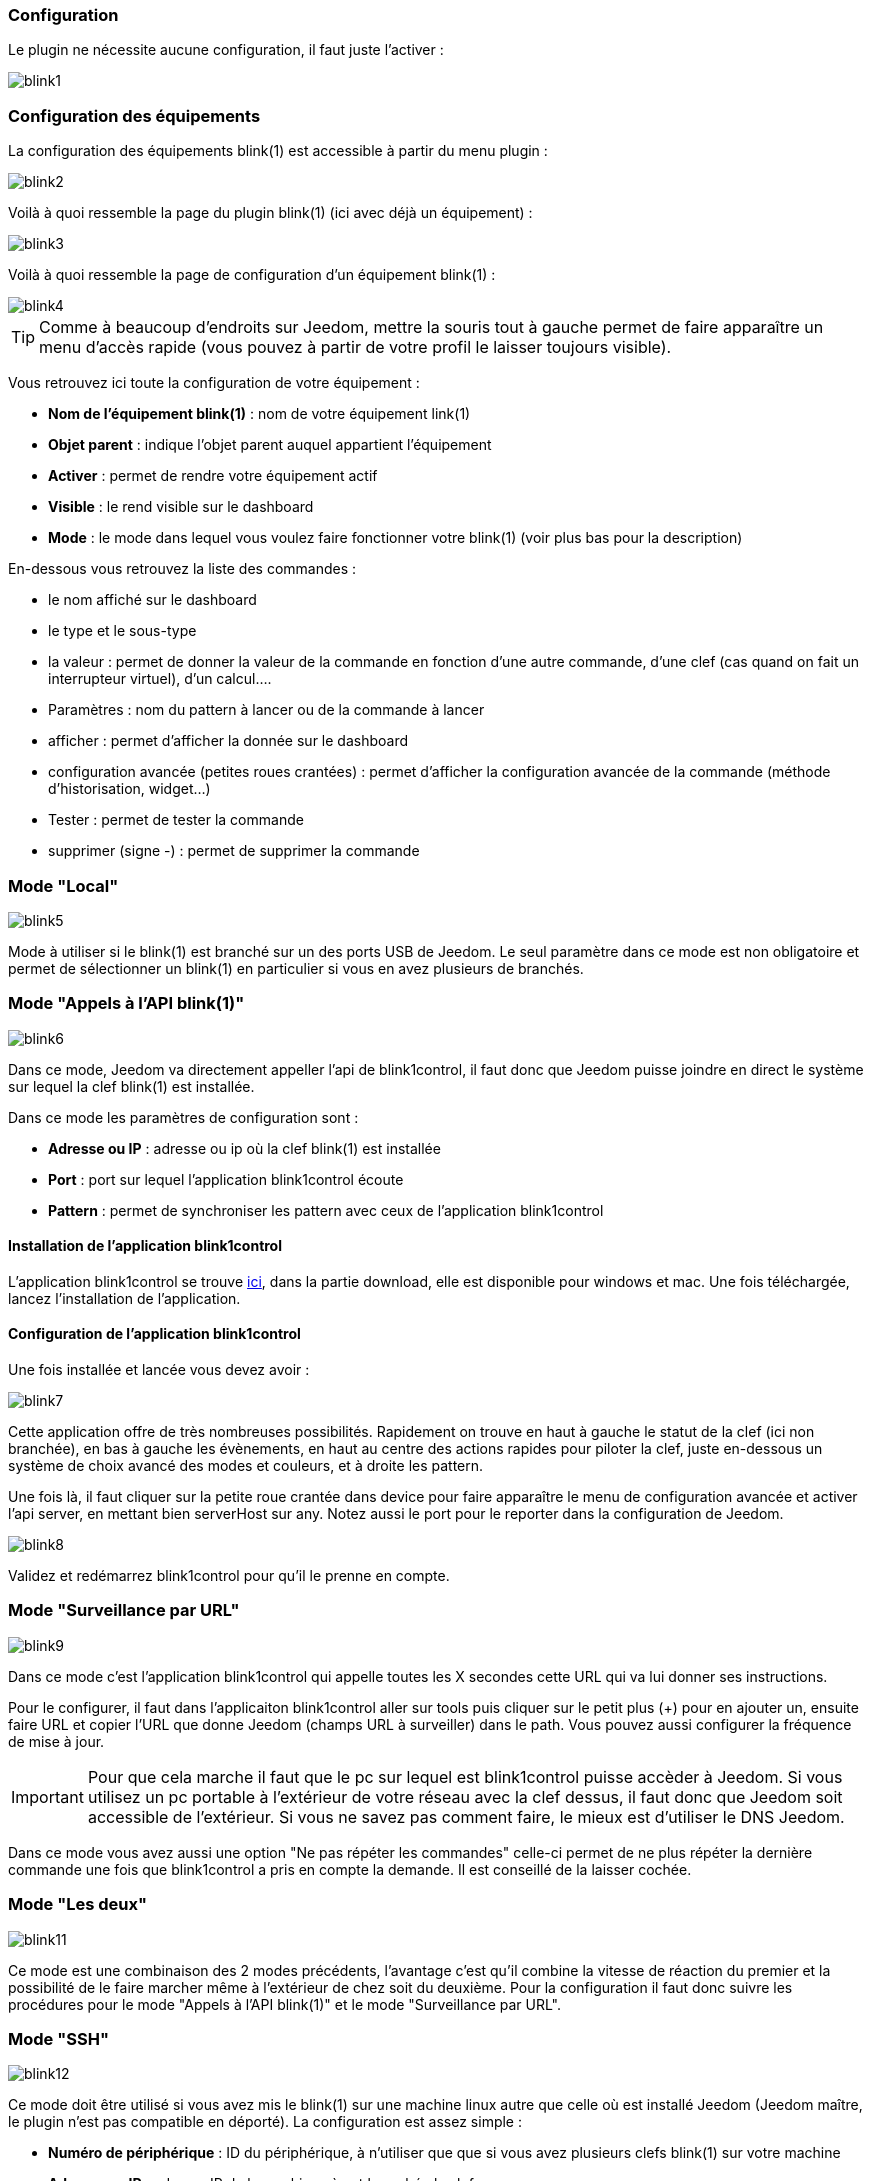 === Configuration

Le plugin ne nécessite aucune configuration, il faut juste l'activer : 

image::../images/blink1.png[]

=== Configuration des équipements

La configuration des équipements blink(1) est accessible à partir du menu plugin : 

image::../images/blink2.png[]


Voilà à quoi ressemble la page du plugin blink(1) (ici avec déjà un équipement) : 

image::../images/blink3.png[]

Voilà à quoi ressemble la page de configuration d'un équipement blink(1) : 

image::../images/blink4.png[]

[icon="../images/plugin/tip.png"]
[TIP]
Comme à beaucoup d'endroits sur Jeedom, mettre la souris tout à gauche permet de faire apparaître un menu d'accès rapide (vous pouvez à partir de votre profil le laisser toujours visible).

Vous retrouvez ici toute la configuration de votre équipement : 

* *Nom de l'équipement blink(1)* : nom de votre équipement link(1)
* *Objet parent* : indique l'objet parent auquel appartient l'équipement
* *Activer* : permet de rendre votre équipement actif
* *Visible* : le rend visible sur le dashboard
* *Mode* : le mode dans lequel vous voulez faire fonctionner votre blink(1) (voir plus bas pour la description)

En-dessous vous retrouvez la liste des commandes : 

* le nom affiché sur le dashboard
* le type et le sous-type
* la valeur : permet de donner la valeur de la commande en fonction d'une autre commande, d'une clef (cas quand on fait un interrupteur virtuel), d'un calcul....
* Paramètres : nom du pattern à lancer ou de la commande à lancer
* afficher : permet d'afficher la donnée sur le dashboard
* configuration avancée (petites roues crantées) : permet d'afficher la configuration avancée de la commande (méthode d'historisation, widget...)
* Tester : permet de tester la commande
* supprimer (signe -) : permet de supprimer la commande


=== Mode "Local"

image::../images/blink5.png[]

Mode à utiliser si le blink(1) est branché sur un des ports USB de Jeedom. Le seul paramètre dans ce mode est non obligatoire et permet de sélectionner un blink(1) en particulier si vous en avez plusieurs de branchés.

=== Mode "Appels à l'API blink(1)"

image::../images/blink6.png[]

Dans ce mode, Jeedom va directement appeller l'api de blink1control, il faut donc que Jeedom puisse joindre en direct le système sur lequel la clef blink(1) est installée.

Dans ce mode les paramètres de configuration sont : 

* *Adresse ou IP* : adresse ou ip où la clef blink(1) est installée
* *Port* : port sur lequel l'application blink1control écoute
* *Pattern* : permet de synchroniser les pattern avec ceux de l'application blink1control

==== Installation de l'application blink1control

L'application blink1control se trouve link:http://blink1.thingm.com/blink1control/[ici], dans la partie download, elle est disponible pour windows et mac. Une fois téléchargée, lancez l'installation de l'application.

==== Configuration de l'application blink1control

Une fois installée et lancée vous devez avoir :

image::../images/blink7.png[]

Cette application offre de très nombreuses possibilités. Rapidement on trouve en haut à gauche le statut de la clef (ici non branchée), en bas à gauche les évènements, en haut au centre des actions rapides pour piloter la clef, juste en-dessous un système de choix avancé des modes et couleurs, et à droite les pattern.

Une fois là, il faut cliquer sur la petite roue crantée dans device pour faire apparaître le menu de configuration avancée et activer l'api server, en mettant bien serverHost sur any. Notez aussi le port pour le reporter dans la configuration de Jeedom.

image::../images/blink8.png[]

Validez et redémarrez blink1control pour qu'il le prenne en compte.

=== Mode "Surveillance par URL"

image::../images/blink9.png[]

Dans ce mode c'est l'application blink1control qui appelle toutes les X secondes cette URL qui va lui donner ses instructions.

Pour le configurer, il faut dans l'applicaiton blink1control aller sur tools puis cliquer sur le petit plus (+) pour en ajouter un, ensuite faire URL et copier l'URL que donne Jeedom (champs URL à surveiller) dans le path. Vous pouvez aussi configurer la fréquence de mise à jour.

[icon="../images/plugin/important.png"]
[IMPORTANT]
Pour que cela marche il faut que le pc sur lequel est blink1control puisse accèder à Jeedom. Si vous utilisez un pc portable à l'extérieur de votre réseau avec la clef dessus, il faut donc que Jeedom soit accessible de l'extérieur. Si vous ne savez pas comment faire, le mieux est d'utiliser le DNS Jeedom.

Dans ce mode vous avez aussi une option "Ne pas répéter les commandes" celle-ci permet de ne plus répéter la dernière commande une fois que blink1control a pris en compte la demande. Il est conseillé de la laisser cochée.

=== Mode "Les deux"

image::../images/blink11.png[]

Ce mode est une combinaison des 2 modes précédents, l'avantage c'est qu'il combine la vitesse de réaction du premier et la possibilité de le faire marcher même à l'extérieur de chez soit du deuxième. Pour la configuration il faut donc suivre les procédures pour le mode "Appels à l'API blink(1)" et le mode "Surveillance par URL".

=== Mode "SSH"

image::../images/blink12.png[]

Ce mode doit être utilisé si vous avez mis le blink(1) sur une machine linux autre que celle où est installé Jeedom (Jeedom maître, le plugin n'est pas compatible en déporté). La configuration est assez simple : 

* *Numéro de périphérique* : ID du périphérique, à n'utiliser que que si vous avez plusieurs clefs blink(1) sur votre machine
* *Adresse ou IP* : adresse IP de la machine où est branchée la clef
* *Nom d'utilisateur* : le nom d'utilisateur pour se connecter sur la machine où est branchée la clef
* *Chemin relatif de l'exécutable blink1-tool* : chemin relatif vers l'exécutable blink1-tool

[icon="../images/plugin/tip.png"]
[TIP]
L'exécutable est disponible link:https://github.com/todbot/blink1/releases[ici], attention Jeedom ne marche qu'avec la version linux qui n'est bien sûr compatible qu'avec une machine de type linux (rpi, rpi2, jeedomboard, cubieboard, bananapi...). Il suffit de transférer l'exécutable sur la machine où est branchée la clef, et de le rendre exécutable (chmod +x blink1-tool)

[icon="../images/plugin/important.png"]
[IMPORTANT]
Pour que cela marche il faut avoir mis en place au niveau SSH l'échange de clef RSA pour que Jeedom puisse se connecter sur la machine où est branchée la clef sans fournir de mot de passe.
